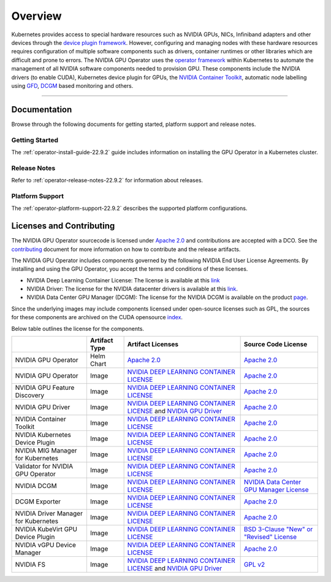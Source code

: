 .. Date: July 30 2020
.. Author: pramarao

.. _overview-22.9.2:

*****************************************
Overview
*****************************************

.. image:: graphics/nvidia-gpu-operator-image.jpg
   :width: 600

Kubernetes provides access to special hardware resources such as NVIDIA GPUs, NICs, Infiniband adapters and other devices
through the `device plugin framework <https://kubernetes.io/docs/concepts/extend-kubernetes/compute-storage-net/device-plugins/>`_.
However, configuring and managing nodes with these hardware resources requires
configuration of multiple software components such as drivers, container runtimes or other libraries which are difficult
and prone to errors. The NVIDIA GPU Operator uses the `operator framework <https://coreos.com/blog/introducing-operator-framework>`_
within Kubernetes to automate the management of all NVIDIA software components needed to provision GPU. These components include the NVIDIA drivers (to enable CUDA),
Kubernetes device plugin for GPUs, the `NVIDIA Container Toolkit <https://github.com/NVIDIA/nvidia-docker>`_,
automatic node labelling using `GFD <https://github.com/NVIDIA/gpu-feature-discovery>`_, `DCGM <https://developer.nvidia.com/dcgm>`_ based monitoring and others.

----

Documentation
==============

Browse through the following documents for getting started, platform support and release notes.

Getting Started
---------------

The :ref:`operator-install-guide-22.9.2` guide includes information on installing the GPU Operator in a Kubernetes cluster.

Release Notes
---------------

Refer to :ref:`operator-release-notes-22.9.2` for information about releases.

Platform Support
------------------

The :ref:`operator-platform-support-22.9.2` describes the supported platform configurations.

Licenses and Contributing
=========================

The NVIDIA GPU Operator sourcecode is licensed under `Apache 2.0 <https://www.apache.org/licenses/LICENSE-2.0>`_ and 
contributions are accepted with a DCO. See the `contributing <https://github.com/NVIDIA/gpu-operator/blob/master/CONTRIBUTING.md>`_ document for 
more information on how to contribute and the release artifacts.

The NVIDIA GPU Operator includes components governed by the following NVIDIA End User License Agreements. By installing and using the GPU Operator,
you accept the terms and conditions of these licenses.

* NVIDIA Deep Learning Container License: 
  The license is available at this `link <https://developer.download.nvidia.com/licenses/NVIDIA_Deep_Learning_Container_License.pdf?yu_G1wygqV7vJKsY3bAnvZUDc5Cg60qD7QyMTdLmK6wmYvvW3zdFDVpfI3lePibObQTumVlFfY4sSk9AnLo17-VNBaWewflhWtdCtetlvI5FhHAw_-guF8YNvGLM1-ATwPOby8Ajl9W4QSyP7C20NfpJ&t=eyJscyI6ImdzZW8iLCJsc2QiOiJodHRwczpcL1wvd3d3Lmdvb2dsZS5jb21cLyIsIm5jaWQiOiJwYS1zcmNoLWdvb2ctNzQwMTkwIn0>`_

* NVIDIA Driver:  
  The license for the NVIDIA datacenter drivers is available at this `link <https://www.nvidia.com/content/DriverDownload-March2009/licence.php?lang=us>`_.

* NVIDIA Data Center GPU Manager (DCGM): 
  The license for the NVIDIA DCGM is available on the product `page <https://www.developer.nvidia.com/dcgm>`_.


Since the underlying images may include components licensed under open-source licenses such as GPL,
the sources for these components are archived on the CUDA opensource `index <https://developer.download.nvidia.com/compute/cuda/opensource/>`_.

Below table outlines the license for the components.

+--------------------------------------+-----------------------+-----------------------------------------------------------------------------------------------------------------------------------------------------------------------------------------------------------------------------------------------------------------------------------------------------------------------------------------------------------------------------------------------------------------------------------------------------------------------------------------------------------------+-----------------------------------------------------------------------------------------------------------------------------------+
|                                      | Artifact Type         | Artifact Licenses                                                                                                                                                                                                                                                                                                                                                                                                                                                                                               | Source Code License                                                                                                               |
+======================================+=======================+=================================================================================================================================================================================================================================================================================================================================================================================================================================================================================================================+===================================================================================================================================+
| NVIDIA GPU Operator                  | Helm Chart            | `Apache 2.0 <https://www.apache.org/licenses/LICENSE-2.0>`_                                                                                                                                                                                                                                                                                                                                                                                                                                                     | `Apache 2.0 <https://www.apache.org/licenses/LICENSE-2.0>`_                                                                       |
+--------------------------------------+-----------------------+-----------------------------------------------------------------------------------------------------------------------------------------------------------------------------------------------------------------------------------------------------------------------------------------------------------------------------------------------------------------------------------------------------------------------------------------------------------------------------------------------------------------+-----------------------------------------------------------------------------------------------------------------------------------+
| NVIDIA GPU Operator                  | Image                 | `NVIDIA DEEP LEARNING CONTAINER LICENSE <https://developer.download.nvidia.com/licenses/NVIDIA_Deep_Learning_Container_License.pdf?yu_G1wygqV7vJKsY3bAnvZUDc5Cg60qD7QyMTdLmK6wmYvvW3zdFDVpfI3lePibObQTumVlFfY4sSk9AnLo17-VNBaWewflhWtdCtetlvI5FhHAw_-guF8YNvGLM1-ATwPOby8Ajl9W4QSyP7C20NfpJ&t=eyJscyI6ImdzZW8iLCJsc2QiOiJodHRwczpcL1wvd3d3Lmdvb2dsZS5jb21cLyIsIm5jaWQiOiJwYS1zcmNoLWdvb2ctNzQwMTkwIn0>`_                                                                                                        | `Apache 2.0 <https://www.apache.org/licenses/LICENSE-2.0>`_                                                                       |
+--------------------------------------+-----------------------+-----------------------------------------------------------------------------------------------------------------------------------------------------------------------------------------------------------------------------------------------------------------------------------------------------------------------------------------------------------------------------------------------------------------------------------------------------------------------------------------------------------------+-----------------------------------------------------------------------------------------------------------------------------------+
| NVIDIA GPU Feature Discovery         | Image                 | `NVIDIA DEEP LEARNING CONTAINER LICENSE <https://developer.download.nvidia.com/licenses/NVIDIA_Deep_Learning_Container_License.pdf?yu_G1wygqV7vJKsY3bAnvZUDc5Cg60qD7QyMTdLmK6wmYvvW3zdFDVpfI3lePibObQTumVlFfY4sSk9AnLo17-VNBaWewflhWtdCtetlvI5FhHAw_-guF8YNvGLM1-ATwPOby8Ajl9W4QSyP7C20NfpJ&t=eyJscyI6ImdzZW8iLCJsc2QiOiJodHRwczpcL1wvd3d3Lmdvb2dsZS5jb21cLyIsIm5jaWQiOiJwYS1zcmNoLWdvb2ctNzQwMTkwIn0>`_                                                                                                        | `Apache 2.0 <https://www.apache.org/licenses/LICENSE-2.0>`_                                                                       |
+--------------------------------------+-----------------------+-----------------------------------------------------------------------------------------------------------------------------------------------------------------------------------------------------------------------------------------------------------------------------------------------------------------------------------------------------------------------------------------------------------------------------------------------------------------------------------------------------------------+-----------------------------------------------------------------------------------------------------------------------------------+
| NVIDIA GPU Driver                    | Image                 | `NVIDIA DEEP LEARNING CONTAINER LICENSE <https://developer.download.nvidia.com/licenses/NVIDIA_Deep_Learning_Container_License.pdf?yu_G1wygqV7vJKsY3bAnvZUDc5Cg60qD7QyMTdLmK6wmYvvW3zdFDVpfI3lePibObQTumVlFfY4sSk9AnLo17-VNBaWewflhWtdCtetlvI5FhHAw_-guF8YNvGLM1-ATwPOby8Ajl9W4QSyP7C20NfpJ&t=eyJscyI6ImdzZW8iLCJsc2QiOiJodHRwczpcL1wvd3d3Lmdvb2dsZS5jb21cLyIsIm5jaWQiOiJwYS1zcmNoLWdvb2ctNzQwMTkwIn0>`_ and `NVIDIA GPU Driver <https://www.nvidia.com/content/DriverDownload-March2009/licence.php?lang=us>`_ | `Apache 2.0 <https://www.apache.org/licenses/LICENSE-2.0>`_                                                                       |
+--------------------------------------+-----------------------+-----------------------------------------------------------------------------------------------------------------------------------------------------------------------------------------------------------------------------------------------------------------------------------------------------------------------------------------------------------------------------------------------------------------------------------------------------------------------------------------------------------------+-----------------------------------------------------------------------------------------------------------------------------------+
| NVIDIA Container Toolkit             | Image                 | `NVIDIA DEEP LEARNING CONTAINER LICENSE <https://developer.download.nvidia.com/licenses/NVIDIA_Deep_Learning_Container_License.pdf?yu_G1wygqV7vJKsY3bAnvZUDc5Cg60qD7QyMTdLmK6wmYvvW3zdFDVpfI3lePibObQTumVlFfY4sSk9AnLo17-VNBaWewflhWtdCtetlvI5FhHAw_-guF8YNvGLM1-ATwPOby8Ajl9W4QSyP7C20NfpJ&t=eyJscyI6ImdzZW8iLCJsc2QiOiJodHRwczpcL1wvd3d3Lmdvb2dsZS5jb21cLyIsIm5jaWQiOiJwYS1zcmNoLWdvb2ctNzQwMTkwIn0>`_                                                                                                        | `Apache 2.0 <https://www.apache.org/licenses/LICENSE-2.0>`_                                                                       |
+--------------------------------------+-----------------------+-----------------------------------------------------------------------------------------------------------------------------------------------------------------------------------------------------------------------------------------------------------------------------------------------------------------------------------------------------------------------------------------------------------------------------------------------------------------------------------------------------------------+-----------------------------------------------------------------------------------------------------------------------------------+
| NVIDIA Kubernetes Device Plugin      | Image                 | `NVIDIA DEEP LEARNING CONTAINER LICENSE <https://developer.download.nvidia.com/licenses/NVIDIA_Deep_Learning_Container_License.pdf?yu_G1wygqV7vJKsY3bAnvZUDc5Cg60qD7QyMTdLmK6wmYvvW3zdFDVpfI3lePibObQTumVlFfY4sSk9AnLo17-VNBaWewflhWtdCtetlvI5FhHAw_-guF8YNvGLM1-ATwPOby8Ajl9W4QSyP7C20NfpJ&t=eyJscyI6ImdzZW8iLCJsc2QiOiJodHRwczpcL1wvd3d3Lmdvb2dsZS5jb21cLyIsIm5jaWQiOiJwYS1zcmNoLWdvb2ctNzQwMTkwIn0>`_                                                                                                        | `Apache 2.0 <https://www.apache.org/licenses/LICENSE-2.0>`_                                                                       |
+--------------------------------------+-----------------------+-----------------------------------------------------------------------------------------------------------------------------------------------------------------------------------------------------------------------------------------------------------------------------------------------------------------------------------------------------------------------------------------------------------------------------------------------------------------------------------------------------------------+-----------------------------------------------------------------------------------------------------------------------------------+
| NVIDIA MIG Manager for Kubernetes    | Image                 | `NVIDIA DEEP LEARNING CONTAINER LICENSE <https://developer.download.nvidia.com/licenses/NVIDIA_Deep_Learning_Container_License.pdf?yu_G1wygqV7vJKsY3bAnvZUDc5Cg60qD7QyMTdLmK6wmYvvW3zdFDVpfI3lePibObQTumVlFfY4sSk9AnLo17-VNBaWewflhWtdCtetlvI5FhHAw_-guF8YNvGLM1-ATwPOby8Ajl9W4QSyP7C20NfpJ&t=eyJscyI6ImdzZW8iLCJsc2QiOiJodHRwczpcL1wvd3d3Lmdvb2dsZS5jb21cLyIsIm5jaWQiOiJwYS1zcmNoLWdvb2ctNzQwMTkwIn0>`_                                                                                                        | `Apache 2.0 <https://www.apache.org/licenses/LICENSE-2.0>`_                                                                       | 
+--------------------------------------+-----------------------+-----------------------------------------------------------------------------------------------------------------------------------------------------------------------------------------------------------------------------------------------------------------------------------------------------------------------------------------------------------------------------------------------------------------------------------------------------------------------------------------------------------------+-----------------------------------------------------------------------------------------------------------------------------------+
| Validator for NVIDIA GPU Operator    | Image                 | `NVIDIA DEEP LEARNING CONTAINER LICENSE <https://developer.download.nvidia.com/licenses/NVIDIA_Deep_Learning_Container_License.pdf?yu_G1wygqV7vJKsY3bAnvZUDc5Cg60qD7QyMTdLmK6wmYvvW3zdFDVpfI3lePibObQTumVlFfY4sSk9AnLo17-VNBaWewflhWtdCtetlvI5FhHAw_-guF8YNvGLM1-ATwPOby8Ajl9W4QSyP7C20NfpJ&t=eyJscyI6ImdzZW8iLCJsc2QiOiJodHRwczpcL1wvd3d3Lmdvb2dsZS5jb21cLyIsIm5jaWQiOiJwYS1zcmNoLWdvb2ctNzQwMTkwIn0>`_                                                                                                        | `Apache 2.0 <https://www.apache.org/licenses/LICENSE-2.0>`_                                                                       | 
+--------------------------------------+-----------------------+-----------------------------------------------------------------------------------------------------------------------------------------------------------------------------------------------------------------------------------------------------------------------------------------------------------------------------------------------------------------------------------------------------------------------------------------------------------------------------------------------------------------+-----------------------------------------------------------------------------------------------------------------------------------+
| NVIDIA DCGM                          | Image                 | `NVIDIA DEEP LEARNING CONTAINER LICENSE <https://developer.download.nvidia.com/licenses/NVIDIA_Deep_Learning_Container_License.pdf?yu_G1wygqV7vJKsY3bAnvZUDc5Cg60qD7QyMTdLmK6wmYvvW3zdFDVpfI3lePibObQTumVlFfY4sSk9AnLo17-VNBaWewflhWtdCtetlvI5FhHAw_-guF8YNvGLM1-ATwPOby8Ajl9W4QSyP7C20NfpJ&t=eyJscyI6ImdzZW8iLCJsc2QiOiJodHRwczpcL1wvd3d3Lmdvb2dsZS5jb21cLyIsIm5jaWQiOiJwYS1zcmNoLWdvb2ctNzQwMTkwIn0>`_                                                                                                        | `NVIDIA Data Center GPU Manager License <https://developer.download.nvidia.com/compute/DCGM/docs/NVIDIA_DCGM_EULA_Jan_2021.pdf>`_ |
+--------------------------------------+-----------------------+-----------------------------------------------------------------------------------------------------------------------------------------------------------------------------------------------------------------------------------------------------------------------------------------------------------------------------------------------------------------------------------------------------------------------------------------------------------------------------------------------------------------+-----------------------------------------------------------------------------------------------------------------------------------+
| DCGM Exporter                        | Image                 | `NVIDIA DEEP LEARNING CONTAINER LICENSE <https://developer.download.nvidia.com/licenses/NVIDIA_Deep_Learning_Container_License.pdf?yu_G1wygqV7vJKsY3bAnvZUDc5Cg60qD7QyMTdLmK6wmYvvW3zdFDVpfI3lePibObQTumVlFfY4sSk9AnLo17-VNBaWewflhWtdCtetlvI5FhHAw_-guF8YNvGLM1-ATwPOby8Ajl9W4QSyP7C20NfpJ&t=eyJscyI6ImdzZW8iLCJsc2QiOiJodHRwczpcL1wvd3d3Lmdvb2dsZS5jb21cLyIsIm5jaWQiOiJwYS1zcmNoLWdvb2ctNzQwMTkwIn0>`_                                                                                                        | `Apache 2.0 <https://www.apache.org/licenses/LICENSE-2.0>`_                                                                       |
+--------------------------------------+-----------------------+-----------------------------------------------------------------------------------------------------------------------------------------------------------------------------------------------------------------------------------------------------------------------------------------------------------------------------------------------------------------------------------------------------------------------------------------------------------------------------------------------------------------+-----------------------------------------------------------------------------------------------------------------------------------+
| NVIDIA Driver Manager for Kubernetes | Image                 | `NVIDIA DEEP LEARNING CONTAINER LICENSE <https://developer.download.nvidia.com/licenses/NVIDIA_Deep_Learning_Container_License.pdf?yu_G1wygqV7vJKsY3bAnvZUDc5Cg60qD7QyMTdLmK6wmYvvW3zdFDVpfI3lePibObQTumVlFfY4sSk9AnLo17-VNBaWewflhWtdCtetlvI5FhHAw_-guF8YNvGLM1-ATwPOby8Ajl9W4QSyP7C20NfpJ&t=eyJscyI6ImdzZW8iLCJsc2QiOiJodHRwczpcL1wvd3d3Lmdvb2dsZS5jb21cLyIsIm5jaWQiOiJwYS1zcmNoLWdvb2ctNzQwMTkwIn0>`_                                                                                                        | `Apache 2.0 <https://www.apache.org/licenses/LICENSE-2.0>`_                                                                       |    
+--------------------------------------+-----------------------+-----------------------------------------------------------------------------------------------------------------------------------------------------------------------------------------------------------------------------------------------------------------------------------------------------------------------------------------------------------------------------------------------------------------------------------------------------------------------------------------------------------------+-----------------------------------------------------------------------------------------------------------------------------------+
| NVIDIA KubeVirt GPU Device Plugin    | Image                 | `NVIDIA DEEP LEARNING CONTAINER LICENSE <https://developer.download.nvidia.com/licenses/NVIDIA_Deep_Learning_Container_License.pdf?yu_G1wygqV7vJKsY3bAnvZUDc5Cg60qD7QyMTdLmK6wmYvvW3zdFDVpfI3lePibObQTumVlFfY4sSk9AnLo17-VNBaWewflhWtdCtetlvI5FhHAw_-guF8YNvGLM1-ATwPOby8Ajl9W4QSyP7C20NfpJ&t=eyJscyI6ImdzZW8iLCJsc2QiOiJodHRwczpcL1wvd3d3Lmdvb2dsZS5jb21cLyIsIm5jaWQiOiJwYS1zcmNoLWdvb2ctNzQwMTkwIn0>`_                                                                                                        | `BSD 3-Clause "New" or "Revised" License <https://github.com/NVIDIA/kubevirt-gpu-device-plugin/blob/master/LICENSE>`_             |    
+--------------------------------------+-----------------------+-----------------------------------------------------------------------------------------------------------------------------------------------------------------------------------------------------------------------------------------------------------------------------------------------------------------------------------------------------------------------------------------------------------------------------------------------------------------------------------------------------------------+-----------------------------------------------------------------------------------------------------------------------------------+
| NVIDIA vGPU Device Manager           | Image                 | `NVIDIA DEEP LEARNING CONTAINER LICENSE <https://developer.download.nvidia.com/licenses/NVIDIA_Deep_Learning_Container_License.pdf?yu_G1wygqV7vJKsY3bAnvZUDc5Cg60qD7QyMTdLmK6wmYvvW3zdFDVpfI3lePibObQTumVlFfY4sSk9AnLo17-VNBaWewflhWtdCtetlvI5FhHAw_-guF8YNvGLM1-ATwPOby8Ajl9W4QSyP7C20NfpJ&t=eyJscyI6ImdzZW8iLCJsc2QiOiJodHRwczpcL1wvd3d3Lmdvb2dsZS5jb21cLyIsIm5jaWQiOiJwYS1zcmNoLWdvb2ctNzQwMTkwIn0>`_                                                                                                        | `Apache 2.0 <https://www.apache.org/licenses/LICENSE-2.0>`_                                                                       |
+--------------------------------------+-----------------------+-----------------------------------------------------------------------------------------------------------------------------------------------------------------------------------------------------------------------------------------------------------------------------------------------------------------------------------------------------------------------------------------------------------------------------------------------------------------------------------------------------------------+-----------------------------------------------------------------------------------------------------------------------------------+
| NVIDIA FS                            | Image                 | `NVIDIA DEEP LEARNING CONTAINER LICENSE <https://developer.download.nvidia.com/licenses/NVIDIA_Deep_Learning_Container_License.pdf?yu_G1wygqV7vJKsY3bAnvZUDc5Cg60qD7QyMTdLmK6wmYvvW3zdFDVpfI3lePibObQTumVlFfY4sSk9AnLo17-VNBaWewflhWtdCtetlvI5FhHAw_-guF8YNvGLM1-ATwPOby8Ajl9W4QSyP7C20NfpJ&t=eyJscyI6ImdzZW8iLCJsc2QiOiJodHRwczpcL1wvd3d3Lmdvb2dsZS5jb21cLyIsIm5jaWQiOiJwYS1zcmNoLWdvb2ctNzQwMTkwIn0>`_ and `NVIDIA GPU Driver <https://www.nvidia.com/content/DriverDownload-March2009/licence.php?lang=us>`_ | `GPL v2 <https://www.gnu.org/licenses/old-licenses/gpl-2.0.en.html>`_                                                             |
+--------------------------------------+-----------------------+-----------------------------------------------------------------------------------------------------------------------------------------------------------------------------------------------------------------------------------------------------------------------------------------------------------------------------------------------------------------------------------------------------------------------------------------------------------------------------------------------------------------+-----------------------------------------------------------------------------------------------------------------------------------+
